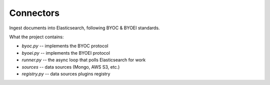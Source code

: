 Connectors
==========

Ingest documents into Elasticsearch, following BYOC & BYOEI standards.


What the project contains:

- `byoc.py` -- implements the BYOC protocol
- `byoei.py` -- implements the BYOEI protocol
- `runner.py` -- the async loop that polls Elasticsearch for work
- `sources` -- data sources (Mongo, AWS S3, etc.)
- `registry.py` -- data sources plugins registry
